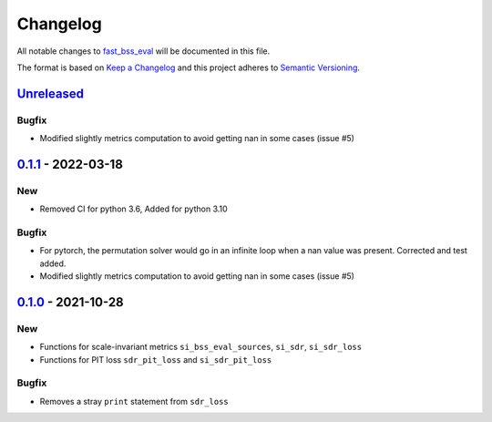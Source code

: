 Changelog
=========

All notable changes to `fast_bss_eval
<https://github.com/fakufaku/fast_bss_eval>`_ will be documented in this file.

The format is based on `Keep a
Changelog <http://keepachangelog.com/en/1.0.0/>`__ and this project
adheres to `Semantic Versioning <http://semver.org/spec/v2.0.0.html>`_.

`Unreleased`_
-------------

Bugfix
~~~~~~

- Modified slightly metrics computation to avoid getting nan in some cases (issue #5)

`0.1.1`_ - 2022-03-18
---------------------

New
~~~

- Removed CI for python 3.6, Added for python 3.10

Bugfix
~~~~~~

- For pytorch, the permutation solver would go in an infinite loop when
  a nan value was present. Corrected and test added.
- Modified slightly metrics computation to avoid getting nan in some cases (issue #5)

`0.1.0`_ - 2021-10-28
---------------------

New
~~~

- Functions for scale-invariant metrics ``si_bss_eval_sources``, ``si_sdr``, ``si_sdr_loss``
- Functions for PIT loss ``sdr_pit_loss`` and ``si_sdr_pit_loss``

Bugfix
~~~~~~

- Removes a stray ``print`` statement from ``sdr_loss``


.. _Unreleased: https://github.com/fakufaku/fast_bss_eval/compare/v0.1.1...master
.. _0.1.1: https://github.com/fakufaku/fast_bss_eval/compare/v0.1.0...v0.1.1
.. _0.1.0: https://github.com/fakufaku/fast_bss_eval/compare/v0.0.2...v0.1.0
